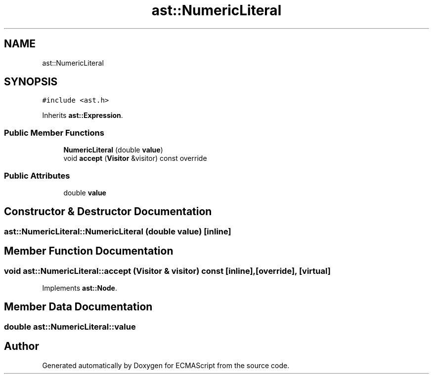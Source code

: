 .TH "ast::NumericLiteral" 3 "Sun Apr 30 2017" "ECMAScript" \" -*- nroff -*-
.ad l
.nh
.SH NAME
ast::NumericLiteral
.SH SYNOPSIS
.br
.PP
.PP
\fC#include <ast\&.h>\fP
.PP
Inherits \fBast::Expression\fP\&.
.SS "Public Member Functions"

.in +1c
.ti -1c
.RI "\fBNumericLiteral\fP (double \fBvalue\fP)"
.br
.ti -1c
.RI "void \fBaccept\fP (\fBVisitor\fP &visitor) const override"
.br
.in -1c
.SS "Public Attributes"

.in +1c
.ti -1c
.RI "double \fBvalue\fP"
.br
.in -1c
.SH "Constructor & Destructor Documentation"
.PP 
.SS "ast::NumericLiteral::NumericLiteral (double value)\fC [inline]\fP"

.SH "Member Function Documentation"
.PP 
.SS "void ast::NumericLiteral::accept (\fBVisitor\fP & visitor) const\fC [inline]\fP, \fC [override]\fP, \fC [virtual]\fP"

.PP
Implements \fBast::Node\fP\&.
.SH "Member Data Documentation"
.PP 
.SS "double ast::NumericLiteral::value"


.SH "Author"
.PP 
Generated automatically by Doxygen for ECMAScript from the source code\&.
